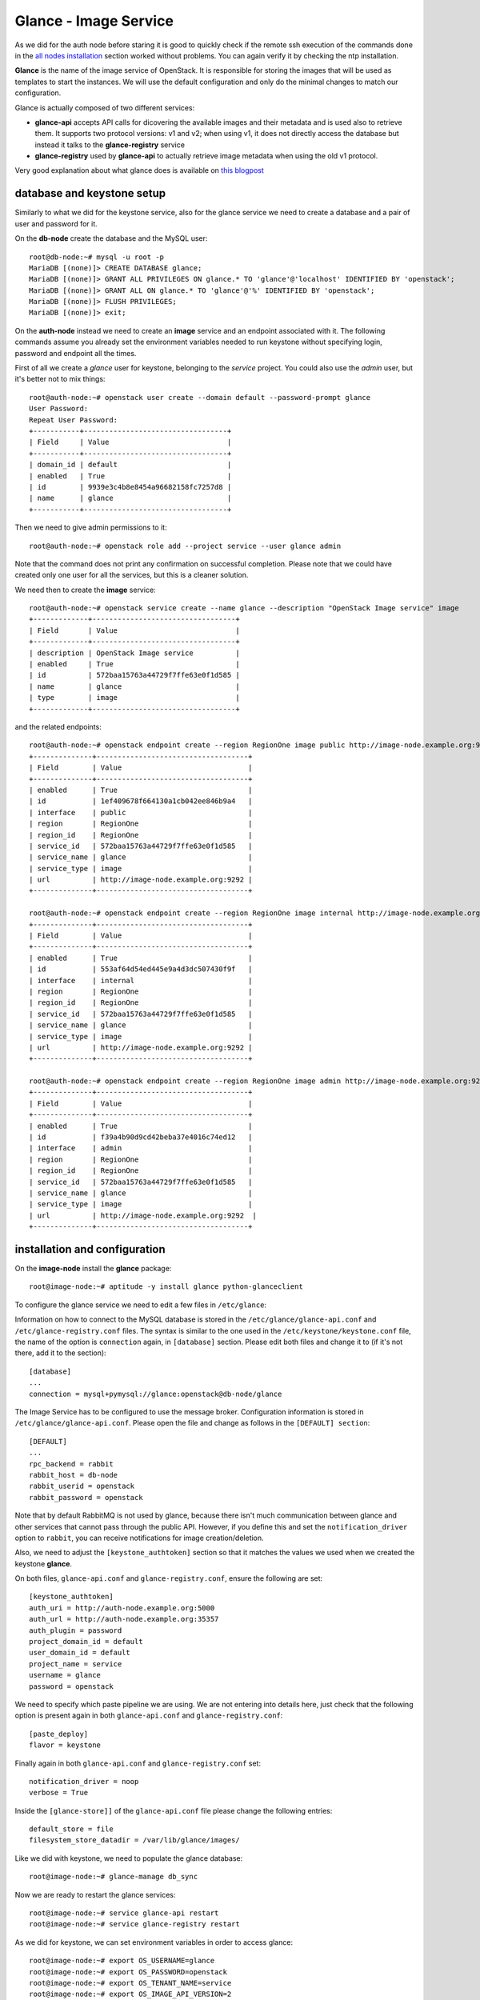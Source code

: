 ----------------------
Glance - Image Service
----------------------

As we did for the auth node before staring it is good to quickly check
if the remote ssh execution of the commands done in the `all nodes
installation <basic_services.rst#all-nodes-installation>`_ section worked without problems. You can again verify
it by checking the ntp installation.

**Glance** is the name of the image service of OpenStack. It is
responsible for storing the images that will be used as templates to
start the instances. We will use the default configuration and
only do the minimal changes to match our configuration.

Glance is actually composed of two different services:

* **glance-api** accepts API calls for dicovering the available
  images and their metadata and is used also to retrieve them. It
  supports two protocol versions: v1 and v2; when using v1, it does
  not directly access the database but instead it talks to the
  **glance-registry** service

* **glance-registry** used by **glance-api** to actually retrieve image
  metadata when using the old v1 protocol.

Very good explanation about what glance does is available on `this
blogpost <http://bcwaldon.cc/2012/11/06/openstack-image-service-grizzly.html>`_

database and keystone setup
---------------------------

Similarly to what we did for the keystone service, also for the glance
service we need to create a database and a pair of user and password
for it.

On the **db-node** create the database and the MySQL user::

    root@db-node:~# mysql -u root -p
    MariaDB [(none)]> CREATE DATABASE glance;
    MariaDB [(none)]> GRANT ALL PRIVILEGES ON glance.* TO 'glance'@'localhost' IDENTIFIED BY 'openstack';
    MariaDB [(none)]> GRANT ALL ON glance.* TO 'glance'@'%' IDENTIFIED BY 'openstack';
    MariaDB [(none)]> FLUSH PRIVILEGES;
    MariaDB [(none)]> exit;

On the **auth-node** instead we need to create an **image** service
and an endpoint associated with it. The following commands assume you
already set the environment variables needed to run keystone without
specifying login, password and endpoint all the times.

First of all we create a `glance` user for keystone, belonging to the `service` 
project. You could also use the `admin` user, but it's better not to mix things::

    root@auth-node:~# openstack user create --domain default --password-prompt glance
    User Password:
    Repeat User Password:
    +-----------+----------------------------------+
    | Field     | Value                            |
    +-----------+----------------------------------+
    | domain_id | default                          |
    | enabled   | True                             |
    | id        | 9939e3c4b8e8454a96682158fc7257d8 |
    | name      | glance                           |
    +-----------+----------------------------------+

Then we need to give admin permissions to it::

    root@auth-node:~# openstack role add --project service --user glance admin 

Note that the command does not print any confirmation on successful completion.
Please note that we could have created only one user for all the services, but this is a cleaner solution.

We need then to create the **image** service::

    root@auth-node:~# openstack service create --name glance --description "OpenStack Image service" image
    +-------------+----------------------------------+
    | Field       | Value                            |
    +-------------+----------------------------------+
    | description | OpenStack Image service          |
    | enabled     | True                             |
    | id          | 572baa15763a44729f7ffe63e0f1d585 |
    | name        | glance                           |
    | type        | image                            |
    +-------------+----------------------------------+

and the related endpoints::

    root@auth-node:~# openstack endpoint create --region RegionOne image public http://image-node.example.org:9292
    +--------------+------------------------------------+
    | Field        | Value                              |
    +--------------+------------------------------------+
    | enabled      | True                               |
    | id           | 1ef409678f664130a1cb042ee846b9a4   |
    | interface    | public                             |
    | region       | RegionOne                          |
    | region_id    | RegionOne                          |
    | service_id   | 572baa15763a44729f7ffe63e0f1d585   |
    | service_name | glance                             |
    | service_type | image                              |
    | url          | http://image-node.example.org:9292 |
    +--------------+------------------------------------+

    root@auth-node:~# openstack endpoint create --region RegionOne image internal http://image-node.example.org:9292
    +--------------+------------------------------------+
    | Field        | Value                              |
    +--------------+------------------------------------+
    | enabled      | True                               |
    | id           | 553af64d54ed445e9a4d3dc507430f9f   |
    | interface    | internal                           |
    | region       | RegionOne                          |
    | region_id    | RegionOne                          |
    | service_id   | 572baa15763a44729f7ffe63e0f1d585   |
    | service_name | glance                             |
    | service_type | image                              |
    | url          | http://image-node.example.org:9292 |
    +--------------+------------------------------------+

    root@auth-node:~# openstack endpoint create --region RegionOne image admin http://image-node.example.org:9292
    +--------------+------------------------------------+
    | Field        | Value                              |
    +--------------+------------------------------------+
    | enabled      | True                               |
    | id           | f39a4b90d9cd42beba37e4016c74ed12   |
    | interface    | admin                              |
    | region       | RegionOne                          |
    | region_id    | RegionOne                          |
    | service_id   | 572baa15763a44729f7ffe63e0f1d585   |
    | service_name | glance                             |
    | service_type | image                              |
    | url          | http://image-node.example.org:9292  |
    +--------------+------------------------------------+


installation and configuration
------------------------------

On the **image-node** install the **glance** package::

    root@image-node:~# aptitude -y install glance python-glanceclient 

To configure the glance service we need to edit a few files in ``/etc/glance``:

Information on how to connect to the MySQL database is stored in the
``/etc/glance/glance-api.conf`` and ``/etc/glance-registry.conf``
files.  The syntax is similar to the one used in the
``/etc/keystone/keystone.conf`` file, the name of the option is
``connection`` again, in ``[database]`` section. Please edit both
files and change it to (if it's not there, add it to the section)::

    [database]
    ...
    connection = mysql+pymysql://glance:openstack@db-node/glance 

The Image Service has to be configured to use the message broker. Configuration
information is stored in ``/etc/glance/glance-api.conf``. Please open the file 
and change as follows in the ``[DEFAULT] section``::

     [DEFAULT]
     ...
     rpc_backend = rabbit
     rabbit_host = db-node
     rabbit_userid = openstack
     rabbit_password = openstack

.. NOTE: I don't think glance is sending notifications at all, as they
   are not needed very often. I think it's used only when you want to
   be notified when an image have been updated.

   Also check `notification_driver` option

Note that by default RabbitMQ is not used by glance, because there
isn't much communication between glance and other services that cannot
pass through the public API. However, if you define this and set the
``notification_driver`` option to ``rabbit``, you can receive
notifications for image creation/deletion.

Also, we need to adjust the ``[keystone_authtoken]`` section so that
it matches the values we used when we created the keystone **glance**.

On both files,  ``glance-api.conf`` and
``glance-registry.conf``, ensure the following are set::

    [keystone_authtoken]
    auth_uri = http://auth-node.example.org:5000
    auth_url = http://auth-node.example.org:35357
    auth_plugin = password
    project_domain_id = default
    user_domain_id = default
    project_name = service
    username = glance
    password = openstack

We need to specify which paste pipeline we are using. We are not entering into details
here, just check that the following option is present again in both ``glance-api.conf`` 
and ``glance-registry.conf``::

    [paste_deploy]
    flavor = keystone

Finally again in both ``glance-api.conf`` and ``glance-registry.conf`` set::

    notification_driver = noop
    verbose = True

Inside the ``[glance-store]]`` of the ``glance-api.conf`` file please change
the following entries::

    default_store = file
    filesystem_store_datadir = /var/lib/glance/images/

.. Grizzly note:
   Very interesting: we misspelled the password here, but we only get
   errors when getting the list of VM from horizon. Booting VM from
   nova actually worked!!! 
   
   Found the following explanation here: http://bcwaldon.cc/
   
   glance-registry vs glance-api
   The v1 and v2 Images APIs were implemented with seperate paths to
   the Glance database. The first of which proxies queries through a subsequent
   HTTP service (glance-registry) while the second talks directly to the database. 
   As these two APIs should be talking to an equivalent system, we will be realigning
   their internal paths to talk through the service layer (created with the domain object model)
   directly to the database, effectively deprecating the glance-registry service.


Like we did with keystone, we need to populate the glance database::

    root@image-node:~# glance-manage db_sync

Now we are ready to restart the glance services::

    root@image-node:~# service glance-api restart
    root@image-node:~# service glance-registry restart

As we did for keystone, we can set environment variables in order to
access glance::

    root@image-node:~# export OS_USERNAME=glance
    root@image-node:~# export OS_PASSWORD=openstack
    root@image-node:~# export OS_TENANT_NAME=service
    root@image-node:~# export OS_IMAGE_API_VERSION=2
    root@image-node:~# export OS_AUTH_URL=http://auth-node.example.org:5000/v2.0

Testing
-------

First of all, let's download a very small test image::

    root@image-node:~# wget http://download.cirros-cloud.net/0.3.3/cirros-0.3.3-x86_64-disk.img

.. Note that if the --os-endpoint-type is not specified glance will try to use 
   publicurl and if the image-node.example.org is not in /etc/hosts an error 
   will be issued.  

(You can also download an Ubuntu distribution from the official
`Ubuntu Cloud Images <https://cloud-images.ubuntu.com/>`_ website)

The command line tool to manage images is ``glance``. Uploading an image is easy::

   root@image-node:~# glance image-create --name cirros-0.3.3 --visibility public --container-format bare --disk-format qcow2 --file cirros-0.3.3-x86_64-disk.img
   +------------------+--------------------------------------+
   | Property         | Value                                |
   +------------------+--------------------------------------+
   | checksum         | 133eae9fb1c98f45894a4e60d8736619     |
   | container_format | bare                                 |
   | created_at       | 2015-11-24T14:37:48Z                 |
   | disk_format      | qcow2                                |
   | id               | 902f4b61-e802-4321-a304-28efdadbad11 |
   | min_disk         | 0                                    |
   | min_ram          | 0                                    |
   | name             | cirros-0.3.3                         |
   | owner            | 705ab94a4803444bba42eb2f22de8679     |
   | protected        | False                                |
   | size             | 13200896                             |
   | status           | active                               |
   | tags             | []                                   |
   | updated_at       | 2015-11-24T14:37:48Z                 |
   | virtual_size     | None                                 |
   | visibility       | public                               |
   +------------------+--------------------------------------+

.. Maybe it is worthy to explain all the options we use: 
   * *--name* is the name which will be seen in the Horizon UI 
   * *--is-public* is a binary option which specifies if the uploaded
     image should be publicaly available/visible/used or access should
     be limited to *all* the users of the tenant from where the user 
     uploading the images comes.
   * *--container-format* is the container format of image. It refers to 
     whether the virtual machine image is in a file format that also contains
     metadata about the actual virtual machine. Note that the container format
     string is not currently used by Glance or other OpenStack components, so it
     is safe to simply specify bare as the container format if you are unsure. 
     Acceptable formats: ami, ari, aki, bare, and ovf.
   * *--disk-format* is the disk format of a virtual machine image is the format of
     the underlying disk image. Virtual appliance vendors have different formats for
     laying out the information contained in a virtual machine disk image.  
     Acceptable formats: raw, vhd, vmdk, vdi, iso, qcow2, aki, ari, ami.  

Using ``glance`` command you can also list the images currently
uploaded on the image store::

   root@image-node:~# glance image-list
   +--------------------------------------+--------------+
   | ID                                   | Name         |
   +--------------------------------------+--------------+
   | 902f4b61-e802-4321-a304-28efdadbad11 | cirros-0.3.3 |
   +--------------------------------------+--------------+


The cirros image we uploaded before, having an image id of
````, will be found in::

    root@image-node:~# ls -l /var/lib/glance/images/902f4b61-e802-4321-a304-28efdadbad11
    -rw-r----- 1 glance glance 9761280 Apr 24 16:38 /var/lib/glance/images/902f4b61-e802-4321-a304-28efdadbad11

You can easily find ready-to-use images on the web. An image for the
`Ubuntu Server 14.04 "Precise" (amd64)
<http://cloud-images.ubuntu.com/trusty/current/trusty-server-cloudimg-amd64-disk1.img>`_
can be found at the `Ubuntu Cloud Images archive
<http://cloud-images.ubuntu.com/>`_, you can download it and upload
using glance as we did before.

If you want to get further information about `qcow2` images, you will
need to install `qemu-utils` package and run `qemu-img info <image
name`:: 


    root@image-node:~# apt-get install -y qemu-utils
    [...]
    root@image-node:~# qemu-img info /var/lib/glance/images/902f4b61-e802-4321-a304-28efdadbad11
    image: /var/lib/glance/images/902f4b61-e802-4321-a304-28efdadbad11
    file format: qcow2
    virtual size: 39M (41126400 bytes)
    disk size: 9.3M
    cluster_size: 65536
    Format specific information:
    compat: 0.10


Further improvements
--------------------

By default glance will store all the images as files in
``/var/lib/glance/images``, but other options are available,
including:

* S3 (Amazon object storage service)
* Swift (OpenStack object storage service)
* RBD (Ceph's remote block device)
* Cinder (Yes, your images can be volumes on cinder!)
* etc...
  
This is changed by the option ``default_store`` in the
``/etc/glance/glance-api.conf`` configuration file, and depending on
the type of store you use, more options are availble to configure it,
like the path for the *filesystem* store, or the access and secret
keys for the s3 store, or rdb configuration options.

Please refer to the official documentation to change these values.

Another improvement you may want to consider in a production environment
is the Glance Image Cache. This option will create a local cache in
the glance server, in order to improve the download speed for most
used images, and reduce the load on the storage backend, possibly
putting multiple glance servers behind a load-balancer like haproxy.

More detailed information can be found `here <http://docs.openstack.org/developer/glance/cache.html>`_  

`Next: Cinder - Block storage service <cinder.rst>`_
